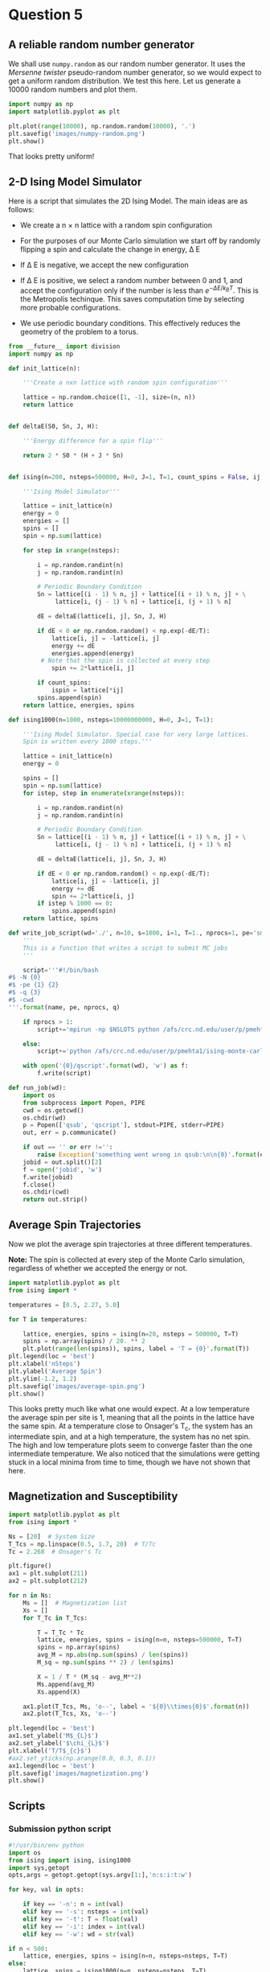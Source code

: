 * Question 5
  
** A reliable random number generator

We shall use  =numpy.random= as our random number generator. It uses the /Mersenne twister/ pseudo-random number generator, so we would expect to get a uniform random distribution. We test this here. Let us generate a 10000 random numbers and plot them.

#+BEGIN_SRC python
import numpy as np
import matplotlib.pyplot as plt

plt.plot(range(10000), np.random.random(10000), '.')
plt.savefig('images/numpy-random.png')
plt.show()
#+END_SRC

#+RESULTS:

[[./images/numpy-random.png]]

That looks pretty uniform!



** 2-D Ising Model Simulator

Here is a script that simulates the 2D Ising Model. The main ideas are as follows:

-  We create a n \times n lattice with a random spin configuration

- For the purposes of our Monte Carlo simulation we start off by randomly flipping a spin and calculate the change in energy, \Delta E

- If \Delta E is negative, we accept the new configuration

- If \Delta E is positive, we select a random number between 0 and 1, and accept the configuration only if the number is less than \(e^{-\Delta E / k_{B}T}\). This is the Metropolis techinque. This saves computation time by selecting more probable configurations.

- We use periodic boundary conditions. This effectively reduces the geometry of the problem to a torus.
  
#+BEGIN_SRC python :tangle ising.py
from __future__ import division
import numpy as np

def init_lattice(n):

    '''Create a nxn lattice with random spin configuration'''
    
    lattice = np.random.choice([1, -1], size=(n, n))
    return lattice


def deltaE(S0, Sn, J, H):

    '''Energy difference for a spin flip'''
    
    return 2 * S0 * (H + J * Sn)


def ising(n=200, nsteps=500000, H=0, J=1, T=1, count_spins = False, ij = [1,1]):

    '''Ising Model Simulator'''
    
    lattice = init_lattice(n)
    energy = 0
    energies = []
    spins = []
    spin = np.sum(lattice)

    for step in xrange(nsteps):

        i = np.random.randint(n)
        j = np.random.randint(n)

        # Periodic Boundary Condition
        Sn = lattice[(i - 1) % n, j] + lattice[(i + 1) % n, j] + \
             lattice[i, (j - 1) % n] + lattice[i, (j + 1) % n]

        dE = deltaE(lattice[i, j], Sn, J, H)

        if dE < 0 or np.random.random() < np.exp(-dE/T):
            lattice[i, j] = -lattice[i, j]
            energy += dE
            energies.append(energy)
         # Note that the spin is collected at every step
            spin += 2*lattice[i, j]
        
        if count_spins:
            ispin = lattice[*ij]
        spins.append(spin)
    return lattice, energies, spins

def ising1000(n=1000, nsteps=10000000000, H=0, J=1, T=1):

    '''Ising Model Simulator. Special case for very large lattices.
    Spin is written every 1000 steps.'''
    
    lattice = init_lattice(n)
    energy = 0

    spins = []
    spin = np.sum(lattice)
    for istep, step in enumerate(xrange(nsteps)):

        i = np.random.randint(n)
        j = np.random.randint(n)

        # Periodic Boundary Condition
        Sn = lattice[(i - 1) % n, j] + lattice[(i + 1) % n, j] + \
             lattice[i, (j - 1) % n] + lattice[i, (j + 1) % n]

        dE = deltaE(lattice[i, j], Sn, J, H)

        if dE < 0 or np.random.random() < np.exp(-dE/T):
            lattice[i, j] = -lattice[i, j]
            energy += dE
            spin += 2*lattice[i, j]
        if istep % 1000 == 0:
            spins.append(spin)
    return lattice, spins

def write_job_script(wd='./', n=10, s=1000, i=1, T=1., nprocs=1, pe='smp', name = 'batch', q = 'long'):
    '''
    This is a function that writes a script to submit MC jobs
    '''
    
    script='''#!/bin/bash
#$ -N {0}
#$ -pe {1} {2}
#$ -q {3}
#$ -cwd
'''.format(name, pe, nprocs, q)
       
    if nprocs > 1:
        script+='mpirun -np $NSLOTS python /afs/crc.nd.edu/user/p/pmehta1/ising-monte-carlo/spins.py -n {0} -s {1} -i {2} -t {3} -w {4}'.format(n, s, i, T, wd)

    else:
        script+='python /afs/crc.nd.edu/user/p/pmehta1/ising-monte-carlo/spins.py -n {0} -s {1} -i {2} -t {3} -w {4}'.format(n, s, i, T, wd)

    with open('{0}/qscript'.format(wd), 'w') as f:
        f.write(script)

def run_job(wd):
    import os
    from subprocess import Popen, PIPE
    cwd = os.getcwd()
    os.chdir(wd)
    p = Popen(['qsub', 'qscript'], stdout=PIPE, stderr=PIPE)
    out, err = p.communicate()
    
    if out == '' or err !='':
        raise Exception('something went wrong in qsub:\n\n{0}'.format(err))
    jobid = out.split()[2]
    f = open('jobid', 'w')
    f.write(jobid)
    f.close()
    os.chdir(cwd)
    return out.strip()    
#+END_SRC

#+RESULTS:


** Average Spin Trajectories

Now we plot the average spin trajectories at three different temperatures. 

*Note:* The spin is collected at every step of the Monte Carlo simulation, regardless of whether we accepted the energy or not.

#+BEGIN_SRC python
import matplotlib.pyplot as plt
from ising import *

temperatures = [0.5, 2.27, 5.0]

for T in temperatures:

    lattice, energies, spins = ising(n=20, nsteps = 500000, T=T)
    spins = np.array(spins) / 20. ** 2
    plt.plot(range(len(spins)), spins, label = 'T = {0}'.format(T))
plt.legend(loc = 'best')
plt.xlabel('nSteps')
plt.ylabel('Average Spin')
plt.ylim(-1.2, 1.2)
plt.savefig('images/average-spin.png')
plt.show()

#+END_SRC

#+RESULTS:

[[./images/average-spin.png]]

This looks pretty much like what one would expect. At a low temperature the average spin per site is 1, meaning that all the points in the lattice have the same spin. At a temperature close to Onsager's T_{c}, the system has an intermediate spin, and at a high temperature, the system has no net spin. The high and low temperature plots seem to converge faster than the one intermediate temperature. We also noticed that the simulations were getting stuck in a local minima from time to time, though we have not shown that here.



** Magnetization and Susceptibility
   
#+BEGIN_SRC python
import matplotlib.pyplot as plt
from ising import *

Ns = [20]  # System Size
T_Tcs = np.linspace(0.5, 1.7, 20)  # T/Tc
Tc = 2.268  # Onsager's Tc

plt.figure()
ax1 = plt.subplot(211)
ax2 = plt.subplot(212)

for n in Ns:
    Ms = []  # Magnetization list
    Xs = []
    for T_Tc in T_Tcs:

        T = T_Tc * Tc
        lattice, energies, spins = ising(n=n, nsteps=500000, T=T)
        spins = np.array(spins)
        avg_M = np.abs(np.sum(spins) / len(spins))
        M_sq = np.sum(spins ** 2) / len(spins)

        X = 1 / T * (M_sq - avg_M**2)
        Ms.append(avg_M)
        Xs.append(X)

    ax1.plot(T_Tcs, Ms, 'o--', label = '${0}\\times{0}$'.format(n))
    ax2.plot(T_Tcs, Xs, 'o--')

plt.legend(loc = 'best')
ax1.set_ylabel('M$_{L}$')
ax2.set_ylabel('$\chi_{L}$')
plt.xlabel('T/T$_{c}$')
#ax2.set_yticks(np.arange(0.0, 0.3, 0.1))
ax1.legend(loc = 'best')
plt.savefig('images/magnetization.png')
plt.show()
#+END_SRC

#+RESULTS:


** Scripts
   
*** Submission python script
#+BEGIN_SRC python :tangle spins.py
#!/usr/bin/env python
import os
from ising import ising, ising1000
import sys,getopt
opts,args = getopt.getopt(sys.argv[1:],'n:s:i:t:w')

for key, val in opts:

    if key == '-n': n = int(val)
    elif key == '-s': nsteps = int(val)
    elif key == '-t': T = float(val)
    elif key == '-i': index = int(val)
    elif key == '-w': wd = str(val)

if n < 500:
    lattice, energies, spins = ising(n=n, nsteps=nsteps, T=T)
else:
    lattice, spins = ising1000(n=n, nsteps=nsteps, T=T)
    
with open(os.path.join(wd,'temp-{1}.out'.format(wd, index)), 'w') as f:
    for i, spin in enumerate(spins):
        if i % 1000 == 0:
            f.write("{0}\t{1}\n".format(i, spin))   
#+END_SRC

#+RESULTS:



    
*** Submitting jobs

#+BEGIN_SRC python
import matplotlib.pyplot as plt
from ising import *
import os

Ns = [10, 20, 50, 100, 1000]  # System Size
Ns = [100]
T_Tcs = np.linspace(0.5, 1.7, 30)  # T/Tc
Tc = 2.268  # Onsager's Tc

for n in Ns:
    for i, T_Tc in enumerate(T_Tcs):
        T = T_Tc*Tc
        wd = 'magnetization/size-{0}/temp-{1}'.format(n, i)
        if not os.path.exists(wd): 
            os.makedirs(wd)
        if n !=1000:
            write_job_script(wd=wd, n=n, s= n * 1000000, T=T, i=i)
        else:
            write_job_script(wd=wd, n=n, s= n * 1000000, T=T, i=i, nprocs = 1, q ='long')
        run_job(wd)
#+END_SRC

#+RESULTS:


*** Plotting

#+BEGIN_SRC python
from __future__ import division
import matplotlib.pyplot as plt
from ising import *
import os

Ns = [10, 20, 50, 100, 1000]  # System Size
T_Tcs = np.linspace(0.5, 1.7, 30)  # T/Tc
Tc = 2.268  # Onsager's Tc

for n in Ns:
    avgspins = []
    avgspinsqs = []
    for i, T_Tc in enumerate(T_Tcs):
        T = T_Tc*Tc
        indices, spins = np.loadtxt('magnetization/size-{0}/temp-{1}/temp-{1}.out'.format(n,i), unpack =True)
        spins = spins[int(len(spins)/2):]
        avgspin = np.sum(np.abs(spins)) / n ** 2 / len(spins)
        avgspinsq =  np.abs(np.sum(((np.abs(spins) / n ** 2) ** 2)) / len(spins) - avgspin) / T
        avgspins.append(avgspin)
        avgspinsqs.append(avgspinsq)
    plt.plot(T_Tcs, avgspinsqs, 'o-')
plt.savefig('images/susseptibility.png')
plt.show()
#+END_SRC

#+RESULTS:

[[./images/magnetization.png]]


[[./images/susseptibility.png]]


*** Finite Size Scaling

#+BEGIN_SRC python
from __future__ import division
import numpy as np
import matplotlib.pyplot as plt
from pycse import nlinfit
from ising import *

Ns = [50]  # System Size
T_Tcs = np.linspace(0.5, 1.7, 30)  # T/Tc
Tc = 2.268  # Onsager's Tc

for n in Ns:
    avgspins = []
    avgspinsqs = []
    for i, T_Tc in enumerate(T_Tcs):
        T = T_Tc*Tc
        indices, spins = np.loadtxt('magnetization/size-{0}/temp-{1}/temp-{1}.out'.format(n,i), unpack =True)
        spins = spins[int(len(spins)/2):]
        avgspin = np.sum(np.abs(spins)) / n ** 2 / len(spins)
        avgspinsq =  np.abs(np.sum(((np.abs(spins) / n ** 2) ** 2)) / len(spins) - avgspin) / T
        avgspins.append(avgspin)
        avgspinsqs.append(avgspinsq)


# data
Ts = T_Tcs * Tc
plt.plot(Ts, avgspins, 'o')

def M_fit(Ts, Tcinf, beta, a):
    
    M = a * np.abs((Ts - Tcinf) / Tcinf) ** beta
    return M

guess = [2.228, 0.125, 1]
pars, pint, SE = nlinfit(M_fit, Ts[6:12], avgspins[6:12], guess, alpha=0.05)
Tcinf, beta, a = pint
Tfit = np.linspace(Ts[8], Ts[12])
#Tfit = np.linspace(Ts.min(), Ts.max())
print pars
#M = M_fit(Tfit, *pars)
#print np.size(Tfit), np.size(M)
#print M
plt.plot(Tfit, M_fit(Tfit, *pars))
#plt.savefig('images/eos-uncertainty.png')

#print '95% confidence intervals'
#print 'V0 = {0} bohr**3'.format(V0)
#print 'E0 = {0} Ha'.format(E0)
#print 'B0 = {0} GPA'.format([x * 29421.010901602753 for x in B0])
plt.show()
#+END_SRC

#+RESULTS:
: [ 2.23332287  0.07938568  1.08890594]


** Extra Credit

#+BEGIN_SRC python
from ising import *

n = 20
T = [0.5, 5.0]

ij = [10, 10]



#+END_SRC

** Nlinfit test

#+BEGIN_SRC python
from pycse import *
import matplotlib.pyplot as plt

x = np.arange(10)
y = x**2 + np.random.random(10)*2
print x , y
plt.plot(x,y)
#plt.show()

def func(x, a):

   return x**a

p, pint, se = nlinfit(func, x, y, 3)

print p
plt.plot(x, x**p)
#def func
plt.show()
#+END_SRC

#+RESULTS:
: [0 1 2 3 4 5 6 7 8 9] [  0.14825736   1.16691747   4.22080684  10.17593107  16.1183198
:   26.82922114  37.29249587  49.31862283  64.13961865  81.82408933]
: [ 2.00562762]


** Gezelter's Code

#+BEGIN_SRC python
from __future__ import division
from math import exp
from random import randrange,choice,random
from numpy import zeros, sum
import numpy as np
import matplotlib.pyplot as plt

def init_ising_lattice(n):
    lattice = zeros((n,n),dtype=int)
    options = [-1,1]
    for i in range(n):
        for j in range(n):
            lattice[i,j] = choice(options)
    return lattice

def energydiff(S0,Sn,J,H): return 2*S0*(H+J*Sn)

def ising(n=200,nsteps=500000,H=0,J=1,T=1):
    lattice = init_ising_lattice(n)
    energy = 0
    
    energies = []
    mags = []
    for step in range(nsteps):
        i = randrange(n)
        j = randrange(n)
        Sn = lattice[(i-1)%n,j]+lattice[(i+1)%n,j]+\
             lattice[i,(j-1)%n]+lattice[i,(j+1)%n]
        dE = energydiff(lattice[i,j],Sn,J,H)
        if dE < 0 or np.random.random() < exp(-dE/T):
            lattice[i,j] = -lattice[i,j]
            energy += dE
        
            energies.append(energy)
        mag = np.sum(lattice)/n**2
        mags.append(mag)
    return lattice,energies, mags

# Plotting Energies
for T in [8.04]:

    lattice, energies, mags = ising(T=T)
    plt.plot(range(len(energies)), energies)

plt.show()
#+END_SRC

#+RESULTS:

   
** Tinkter
   
#+BEGIN_SRC python
# ising.py
# Simulates the two-dimensional Ising model using the Metropolis algorithm
# This version uses Tkinter for the GUI
# By Dan Schroeder, Weber State University, January 2013

import Tkinter, numpy, random, math

size = 100                           # number of sites in a lattice row (change if desired)
squareWidth = 4                    # width of one site in pixels (change if desired)
canvasWidth = size * squareWidth    # full width of canvas in pixels
s = numpy.ones((size, size), int)   # 2D array of dipoles (1=up, -1=down)
running = False                     # will be true when simulation is running

theWindow = Tkinter.Tk()            # create the GUI window
theWindow.title("Ising Model")
theWindow.geometry('+50+50')        # get the window away from the corner

# Here's the Canvas where we draw the lattice using a Tkinter PhotoImage:
theCanvas = Tkinter.Canvas(theWindow, width=canvasWidth, height=canvasWidth)
theCanvas.pack()                    # put it at the top of the window
theImage = Tkinter.PhotoImage(width=canvasWidth, height=canvasWidth)
theCanvas.create_image((0, 0), image=theImage, anchor="nw", state="normal")
# The coordinates (3, 3) are a kludge to eliminate a mysterious offset that occurs otherwise.

# Function called when Start/Stop button is pressed:
def startStop():
    global running
    running = not running
    if running:
        goButton.config(text="Pause")
    else:
        goButton.config(text="Resume")

# Create the GUI controls:
controlFrame = Tkinter.Frame(theWindow)        # a frame to hold the GUI controls
controlFrame.pack()                            # put it below the canvas
tLabel = Tkinter.Label(controlFrame, text="Temperature: ")
tLabel.pack(side="left")
tSlider = Tkinter.Scale(controlFrame, from_=0.01, to=10.0, resolution=0.01, length=120, orient="horizontal")
tSlider.pack(side="left")
tSlider.set(2.27)                              # set to critical temperature initially
spacer = Tkinter.Frame(controlFrame, width=40)
spacer.pack(side="left")
goButton = Tkinter.Button(controlFrame, text="Start", width=8, command=startStop)
goButton.pack(side="left")

# Function to color the square representing site (i,j):
def colorSquare(i, j):
    theColor = "#7000ff" if s[i,j]==1 else "#ffffff"    # purple and white
    theImage.put(theColor, to=(i*squareWidth,j*squareWidth,(i+1)*squareWidth,(j+1)*squareWidth))
    # the "put" function colors the indicated rectangle within the image

# Function to calculate energy change upon hypothetical flip (with pbc):
def deltaE(i,j):
    leftS = s[size-1,j] if i==0 else s[i-1,j]
    rightS = s[0,j] if i==size-1 else s[i+1,j]
    topS = s[i,size-1] if j==0 else s[i,j-1]
    bottomS = s[i,0] if j==size-1 else s[i,j+1]
    return 2.0 * s[i,j] * (leftS + rightS + topS + bottomS)

# Main simulation "loop" schedules a call to itself upon completion:
def simulate():
    if running:
        T = tSlider.get()                    # get the current temperature
        for step in range(1000):             # (change the number of steps as desired)
            i = int(random.random()*size)    # choose a random row and column
            j = int(random.random()*size)
            eDiff = deltaE(i,j)
            if eDiff <= 0 or random.random() < math.exp(-eDiff/T):    # Metropolis!
                s[i,j] = -s[i,j]
                colorSquare(i, j)
    theWindow.after(1,simulate)              # come back in one millisecond

# Initialize to a random array, and draw it as we go:
for i in range(size):
    for j in range(size):
        s[i,j] = 1 if random.random()<0.5 else -1
        colorSquare(i,j)

simulate()                # start the simulation!
theWindow.mainloop()      # start the GUI event loop

#+END_SRC

#+RESULTS:






#+BEGIN_SRC sh
#!/bin/bash

for n in $(seq 230622 230657)

do
  qdel $n

done
#+END_SRC

#+RESULTS:
#+begin_example
pmehta1 has registered the job 230622 for deletion
pmehta1 has registered the job 230623 for deletion
pmehta1 has registered the job 230624 for deletion
pmehta1 has registered the job 230625 for deletion
pmehta1 has registered the job 230626 for deletion
pmehta1 has registered the job 230627 for deletion
pmehta1 has registered the job 230628 for deletion
pmehta1 has registered the job 230629 for deletion
pmehta1 has registered the job 230630 for deletion
pmehta1 has registered the job 230631 for deletion
pmehta1 has registered the job 230632 for deletion
pmehta1 has registered the job 230633 for deletion
pmehta1 has registered the job 230634 for deletion
pmehta1 has registered the job 230635 for deletion
pmehta1 has registered the job 230636 for deletion
pmehta1 has registered the job 230637 for deletion
pmehta1 has registered the job 230638 for deletion
pmehta1 has registered the job 230639 for deletion
pmehta1 has registered the job 230640 for deletion
pmehta1 has registered the job 230641 for deletion
pmehta1 has registered the job 230642 for deletion
pmehta1 has registered the job 230643 for deletion
pmehta1 has registered the job 230644 for deletion
pmehta1 has registered the job 230645 for deletion
pmehta1 has registered the job 230646 for deletion
pmehta1 has registered the job 230647 for deletion
pmehta1 has registered the job 230648 for deletion
pmehta1 has registered the job 230649 for deletion
pmehta1 has registered the job 230650 for deletion
pmehta1 has registered the job 230651 for deletion
pmehta1 has registered the job 230652 for deletion
pmehta1 has registered the job 230653 for deletion
pmehta1 has registered the job 230654 for deletion
pmehta1 has registered the job 230655 for deletion
pmehta1 has registered the job 230656 for deletion
pmehta1 has registered the job 230657 for deletion
#+end_example




** Functional form test

#+BEGIN_SRC python
import numpy as np

T = np.linspace(0.7, 2.0,100) *  2.268
Tc = 2.268

M = np.abs((T - Tc))**0.125

import matplotlib.pyplot as plt
plt.plot(T, M)
print M
plt.show()

#+END_SRC

#+RESULTS:
#+begin_example
[ 0.95300579  0.94768886  0.94215454  0.93638284  0.93035082  0.92403193
  0.91739527  0.91040448  0.90301642  0.89517933  0.88683034  0.87789196
  0.86826715  0.85783197  0.84642447  0.8338271   0.81973737  0.80371612
  0.78508838  0.76273247  0.73455818  0.69586884  0.63121174  0.51006994
  0.65616398  0.70940744  0.74404459  0.77010546  0.79115273  0.80888584
  0.82425454  0.83784603  0.85004977  0.86113794  0.87130856  0.88071039
  0.8894581   0.89764209  0.9053349   0.91259565  0.91947323  0.92600852
  0.93223607  0.93818534  0.94388171  0.94934713  0.9546008   0.95965955
  0.96453824  0.96925008  0.97380684  0.97821905  0.98249621  0.98664687
  0.99067878  0.994599    0.99841395  1.00212951  1.00575108  1.00928359
  1.01273163  1.01609939  1.01939079  1.02260943  1.02575869  1.02884168
  1.03186134  1.03482037  1.03772133  1.04056662  1.04335846  1.04609897
  1.04879012  1.05143379  1.05403174  1.05658562  1.059097    1.06156738
  1.06399816  1.06639068  1.0687462   1.07106593  1.07335102  1.07560256
  1.07782158  1.08000907  1.08216598  1.08429321  1.08639162  1.08846204
  1.09050525  1.09252202  1.09451305  1.09647905  1.09842067  1.10033857
  1.10223335  1.1041056   1.10595588  1.10778475]
#+end_example

